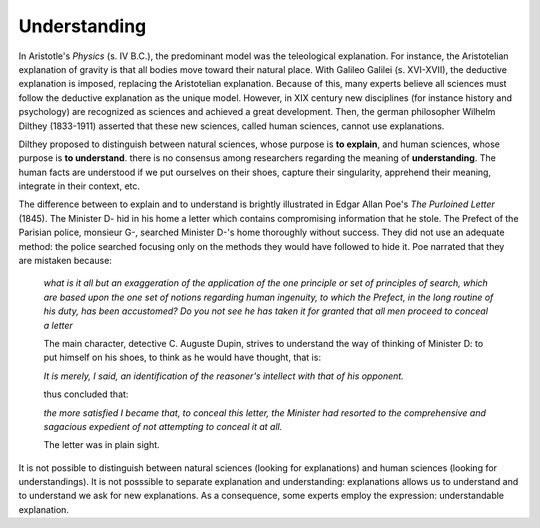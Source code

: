 Understanding
=============

In Aristotle's *Physics* (s. IV B.C.), the predominant model was the teleological explanation. For instance, the Aristotelian explanation of gravity is that all bodies move toward their natural place. With Galileo Galilei (s. XVI-XVII), the deductive explanation is imposed, replacing the Aristotelian explanation. Because of this, many experts believe all sciences must follow the deductive explanation as the unique model. However, in XIX century new disciplines (for instance history and psychology) are recognized as sciences and achieved a great development. Then, the german philosopher Wilhelm Dilthey (1833-1911) asserted that these new sciences, called human sciences, cannot use explanations.

Dilthey proposed to distinguish between natural sciences, whose purpose is **to explain**, and human sciences, whose purpose is **to understand**. there is no consensus among researchers regarding the meaning of **understanding**. The human facts are understood if we put ourselves on their shoes, capture their singularity, apprehend their meaning, integrate in their context, etc.

The difference between to explain and to understand is brightly illustrated in Edgar Allan Poe's *The Purloined Letter* (1845). The Minister D- hid in his home a letter which contains compromising information that he stole. The Prefect of the Parisian police, monsieur G-, searched Minister D-'s home thoroughly without success. They did not use an adequate method: the police searched focusing only on the methods they would have followed to hide it. Poe narrated that they are mistaken because:

	*what is it all but an exaggeration of the application of the one principle or set of principles of search, which are based upon the one set of notions regarding human ingenuity, to which the Prefect, in the long routine of his duty, has been accustomed? Do you not see he has taken it for granted that all men proceed to conceal a letter*

	The main character, detective C. Auguste Dupin, strives to understand the way of thinking of Minister D: to put himself on his shoes, to think as he would have thought, that is:

	*It is merely, I said, an identification of the reasoner's intellect with that of his opponent.*

	thus concluded that:

	*the more satisfied I became that, to conceal this letter, the Minister had resorted to the comprehensive and sagacious expedient of not attempting to conceal it at all.*

	The letter was in plain sight. 

It is not possible to distinguish between natural sciences (looking for explanations) and human sciences (looking for understandings). It is not posssible to separate explanation and understanding: explanations allows us to understand and to understand we ask for new explanations. As a consequence, some experts employ the expression: understandable explanation. 